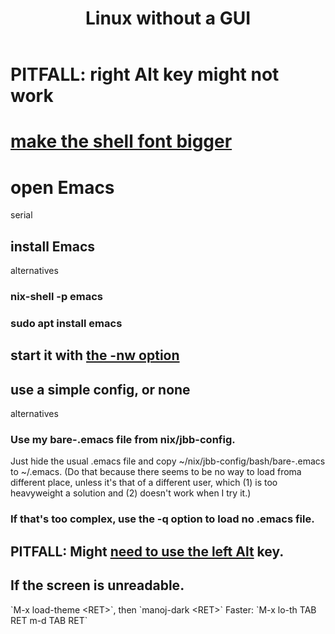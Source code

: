 :PROPERTIES:
:ID:       79ff2c65-42a9-485a-aac4-53a2f1c1dc8b
:END:
#+title: Linux without a GUI
* PITFALL: right Alt key might not work
:PROPERTIES:
:ID:       f7e23933-d383-4c55-8cfd-7c0a287dae75
:END:
* [[https://github.com/JeffreyBenjaminBrown/public_notes_with_github-navigable_links/blob/master/make_the_shell_font_bigger.org][make the shell font bigger]]
* open Emacs
  serial
** install Emacs
   alternatives
*** nix-shell -p emacs
*** sudo apt install emacs
** start it with [[https://github.com/JeffreyBenjaminBrown/public_notes_with_github-navigable_links/blob/master/emacs/emacs_mostly_packages.org#run-emacs-in-terminal-without-opening-an-x-window][the -nw option]]
** use a simple config, or none
   alternatives
*** Use my bare-.emacs file from nix/jbb-config.
    Just hide the usual .emacs file and copy
      ~/nix/jbb-config/bash/bare-.emacs
    to ~/.emacs.
    (Do that because there seems to be no way to load froma  different place, unless it's that of a different user, which (1) is too heavyweight a solution and (2) doesn't work when I try it.)
*** If that's too complex, use the -q option to load no .emacs file.
** PITFALL: Might [[https://github.com/JeffreyBenjaminBrown/public_notes_with_github-navigable_links/blob/master/linux_without_a_gui.org#pitfall-right-alt-key-might-not-work][need to use the left Alt]] key.
** If the screen is unreadable.
   `M-x load-theme <RET>`, then `manoj-dark <RET>`
     Faster: `M-x lo-th TAB RET m-d TAB RET`
